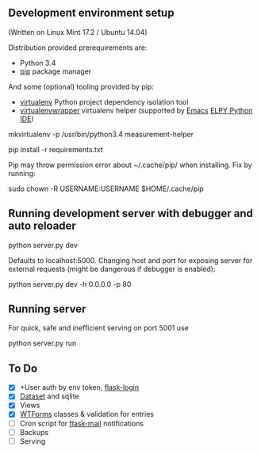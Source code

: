 ** Development environment setup
(Written on Linux Mint 17.2 / Ubuntu 14.04)

Distribution provided prerequirements are:
- Python 3.4 
- [[https://en.wikipedia.org/wiki/Pip_(package_manager)][pip]] package manager

And some (optional) tooling provided by pip:
- [[http://docs.python-guide.org/en/latest/dev/virtualenvs/][virtualenv]] Python project dependency isolation tool
- [[https://virtualenvwrapper.readthedocs.org/en/latest/][virtualenvwrapper]] virtualenv helper (supported by [[https://www.gnu.org/software/emacs/][Emacs]] [[https://github.com/jorgenschaefer/elpy/wiki][ELPY Python IDE]])

mkvirtualenv -p /usr/bin/python3.4 measurement-helper

pip install -r requirements.txt

Pip may throw permission error about ~/.cache/pip/ when installing. Fix by running:

sudo chown -R USERNAME:USERNAME $HOME/.cache/pip

** Running development server with debugger and auto reloader

    python server.py dev

Defaults to localhost:5000. Changing host and port for exposing server for 
external requests (might be dangerous if debugger is enabled):

    python server.py dev -h 0.0.0.0 -p 80

** Running server
For quick, safe and inefficient serving on port 5001 use

python server.py run

** To Do
- [X] +User auth by env token, [[http://flask-sqlalchemy.pocoo.org/2.0/quickstart/][flask-login]]
- [X] [[https://dataset.readthedocs.org/en/latest/][Dataset]] and sqlite
- [X] Views
- [X] [[https://github.com/lepture/flask-wtf][WTForms]] classes & validation for entries
- [ ] Cron script for [[http://pythonhosted.org/Flask-Mail/][flask-mail]] notifications
- [ ] Backups
- [ ] Serving 
